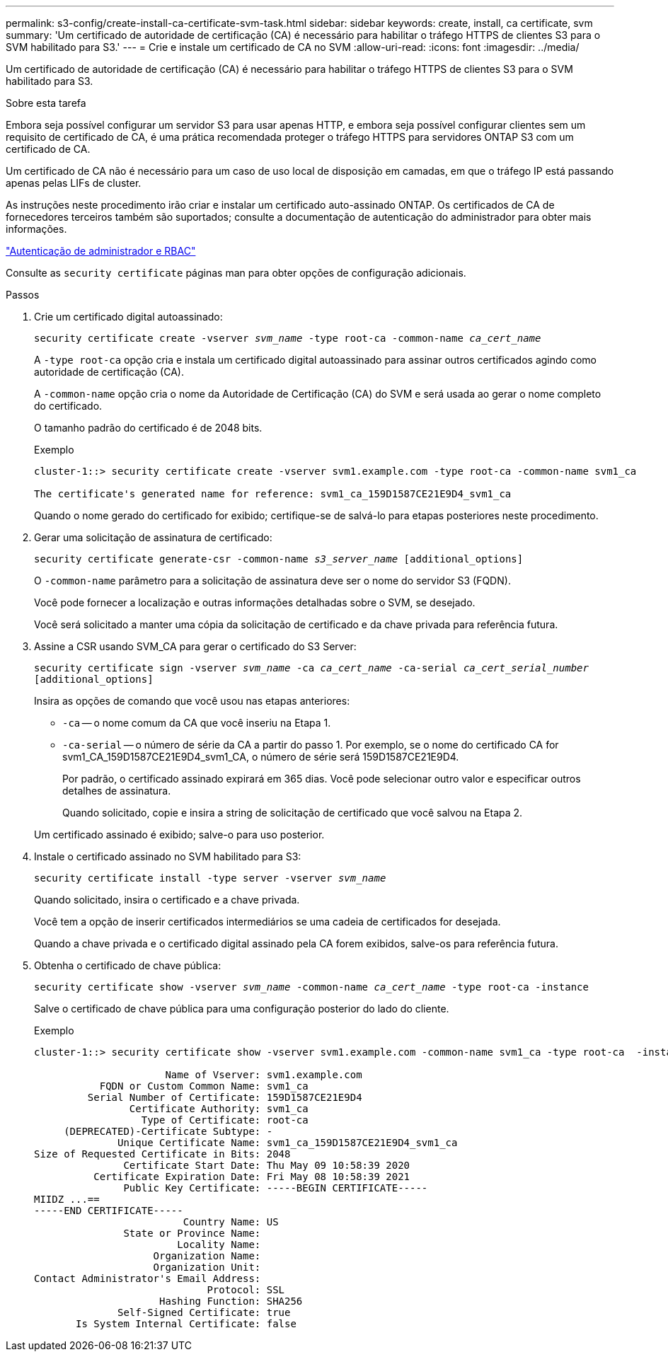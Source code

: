 ---
permalink: s3-config/create-install-ca-certificate-svm-task.html 
sidebar: sidebar 
keywords: create, install, ca certificate, svm 
summary: 'Um certificado de autoridade de certificação (CA) é necessário para habilitar o tráfego HTTPS de clientes S3 para o SVM habilitado para S3.' 
---
= Crie e instale um certificado de CA no SVM
:allow-uri-read: 
:icons: font
:imagesdir: ../media/


[role="lead"]
Um certificado de autoridade de certificação (CA) é necessário para habilitar o tráfego HTTPS de clientes S3 para o SVM habilitado para S3.

.Sobre esta tarefa
Embora seja possível configurar um servidor S3 para usar apenas HTTP, e embora seja possível configurar clientes sem um requisito de certificado de CA, é uma prática recomendada proteger o tráfego HTTPS para servidores ONTAP S3 com um certificado de CA.

Um certificado de CA não é necessário para um caso de uso local de disposição em camadas, em que o tráfego IP está passando apenas pelas LIFs de cluster.

As instruções neste procedimento irão criar e instalar um certificado auto-assinado ONTAP. Os certificados de CA de fornecedores terceiros também são suportados; consulte a documentação de autenticação do administrador para obter mais informações.

link:../authentication/index.html["Autenticação de administrador e RBAC"]

Consulte as `security certificate` páginas man para obter opções de configuração adicionais.

.Passos
. Crie um certificado digital autoassinado:
+
`security certificate create -vserver _svm_name_ -type root-ca -common-name _ca_cert_name_`

+
A `-type root-ca` opção cria e instala um certificado digital autoassinado para assinar outros certificados agindo como autoridade de certificação (CA).

+
A `-common-name` opção cria o nome da Autoridade de Certificação (CA) do SVM e será usada ao gerar o nome completo do certificado.

+
O tamanho padrão do certificado é de 2048 bits.

+
Exemplo

+
[listing]
----
cluster-1::> security certificate create -vserver svm1.example.com -type root-ca -common-name svm1_ca

The certificate's generated name for reference: svm1_ca_159D1587CE21E9D4_svm1_ca
----
+
Quando o nome gerado do certificado for exibido; certifique-se de salvá-lo para etapas posteriores neste procedimento.

. Gerar uma solicitação de assinatura de certificado:
+
`security certificate generate-csr -common-name _s3_server_name_ [additional_options]`

+
O `-common-name` parâmetro para a solicitação de assinatura deve ser o nome do servidor S3 (FQDN).

+
Você pode fornecer a localização e outras informações detalhadas sobre o SVM, se desejado.

+
Você será solicitado a manter uma cópia da solicitação de certificado e da chave privada para referência futura.

. Assine a CSR usando SVM_CA para gerar o certificado do S3 Server:
+
`security certificate sign -vserver _svm_name_ -ca _ca_cert_name_ -ca-serial _ca_cert_serial_number_ [additional_options]`

+
Insira as opções de comando que você usou nas etapas anteriores:

+
** `-ca` -- o nome comum da CA que você inseriu na Etapa 1.
** `-ca-serial` -- o número de série da CA a partir do passo 1. Por exemplo, se o nome do certificado CA for svm1_CA_159D1587CE21E9D4_svm1_CA, o número de série será 159D1587CE21E9D4.


+
Por padrão, o certificado assinado expirará em 365 dias. Você pode selecionar outro valor e especificar outros detalhes de assinatura.

+
Quando solicitado, copie e insira a string de solicitação de certificado que você salvou na Etapa 2.

+
Um certificado assinado é exibido; salve-o para uso posterior.

. Instale o certificado assinado no SVM habilitado para S3:
+
`security certificate install -type server -vserver _svm_name_`

+
Quando solicitado, insira o certificado e a chave privada.

+
Você tem a opção de inserir certificados intermediários se uma cadeia de certificados for desejada.

+
Quando a chave privada e o certificado digital assinado pela CA forem exibidos, salve-os para referência futura.

. Obtenha o certificado de chave pública:
+
`security certificate show -vserver _svm_name_ -common-name _ca_cert_name_ -type root-ca -instance`

+
Salve o certificado de chave pública para uma configuração posterior do lado do cliente.

+
Exemplo

+
[listing]
----
cluster-1::> security certificate show -vserver svm1.example.com -common-name svm1_ca -type root-ca  -instance

                      Name of Vserver: svm1.example.com
           FQDN or Custom Common Name: svm1_ca
         Serial Number of Certificate: 159D1587CE21E9D4
                Certificate Authority: svm1_ca
                  Type of Certificate: root-ca
     (DEPRECATED)-Certificate Subtype: -
              Unique Certificate Name: svm1_ca_159D1587CE21E9D4_svm1_ca
Size of Requested Certificate in Bits: 2048
               Certificate Start Date: Thu May 09 10:58:39 2020
          Certificate Expiration Date: Fri May 08 10:58:39 2021
               Public Key Certificate: -----BEGIN CERTIFICATE-----
MIIDZ ...==
-----END CERTIFICATE-----
                         Country Name: US
               State or Province Name:
                        Locality Name:
                    Organization Name:
                    Organization Unit:
Contact Administrator's Email Address:
                             Protocol: SSL
                     Hashing Function: SHA256
              Self-Signed Certificate: true
       Is System Internal Certificate: false
----

